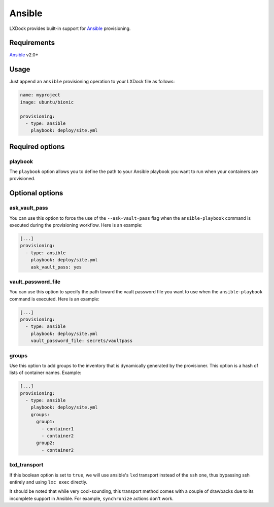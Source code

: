 #######
Ansible
#######

LXDock provides built-in support for `Ansible`_ provisioning.

Requirements
------------

`Ansible`_ v2.0+

Usage
-----

Just append an ``ansible`` provisioning operation to your LXDock file as follows:

.. code-block:: yaml

  name: myproject
  image: ubuntu/bionic

  provisioning:
    - type: ansible
      playbook: deploy/site.yml

Required options
----------------

playbook
========

The ``playbook`` option allows you to define the path to your Ansible playbook you want to run when
your containers are provisioned.

Optional options
----------------

ask_vault_pass
==============

You can use this option to force the use of the ``--ask-vault-pass`` flag when the
``ansible-playbook`` command is executed during the provisioning workflow. Here is an example:

.. code-block:: yaml

  [...]
  provisioning:
    - type: ansible
      playbook: deploy/site.yml
      ask_vault_pass: yes

vault_password_file
===================

You can use this option to specify the path toward the vault password file you want to use when the
``ansible-playbook`` command is executed. Here is an example:

.. code-block:: yaml

  [...]
  provisioning:
    - type: ansible
      playbook: deploy/site.yml
      vault_password_file: secrets/vaultpass

groups
======

Use this option to add groups to the inventory that is dynamically generated by the provisioner.
This option is a hash of lists of container names. Example:

.. code-block:: yaml

  [...]
  provisioning:
    - type: ansible
      playbook: deploy/site.yml
      groups:
        group1:
          - container1
          - container2
        group2:
          - container2

lxd_transport
=============

If this boolean option is set to ``true``, we will use ansible's ``lxd`` transport instead of the
``ssh`` one, thus bypassing ssh entirely and using ``lxc exec`` directly.

It should be noted that while very cool-sounding, this transport method comes with a couple of
drawbacks due to its incomplete support in Ansible. For example, ``synchronize`` actions don't
work.

.. _Ansible: https://www.ansible.com/
